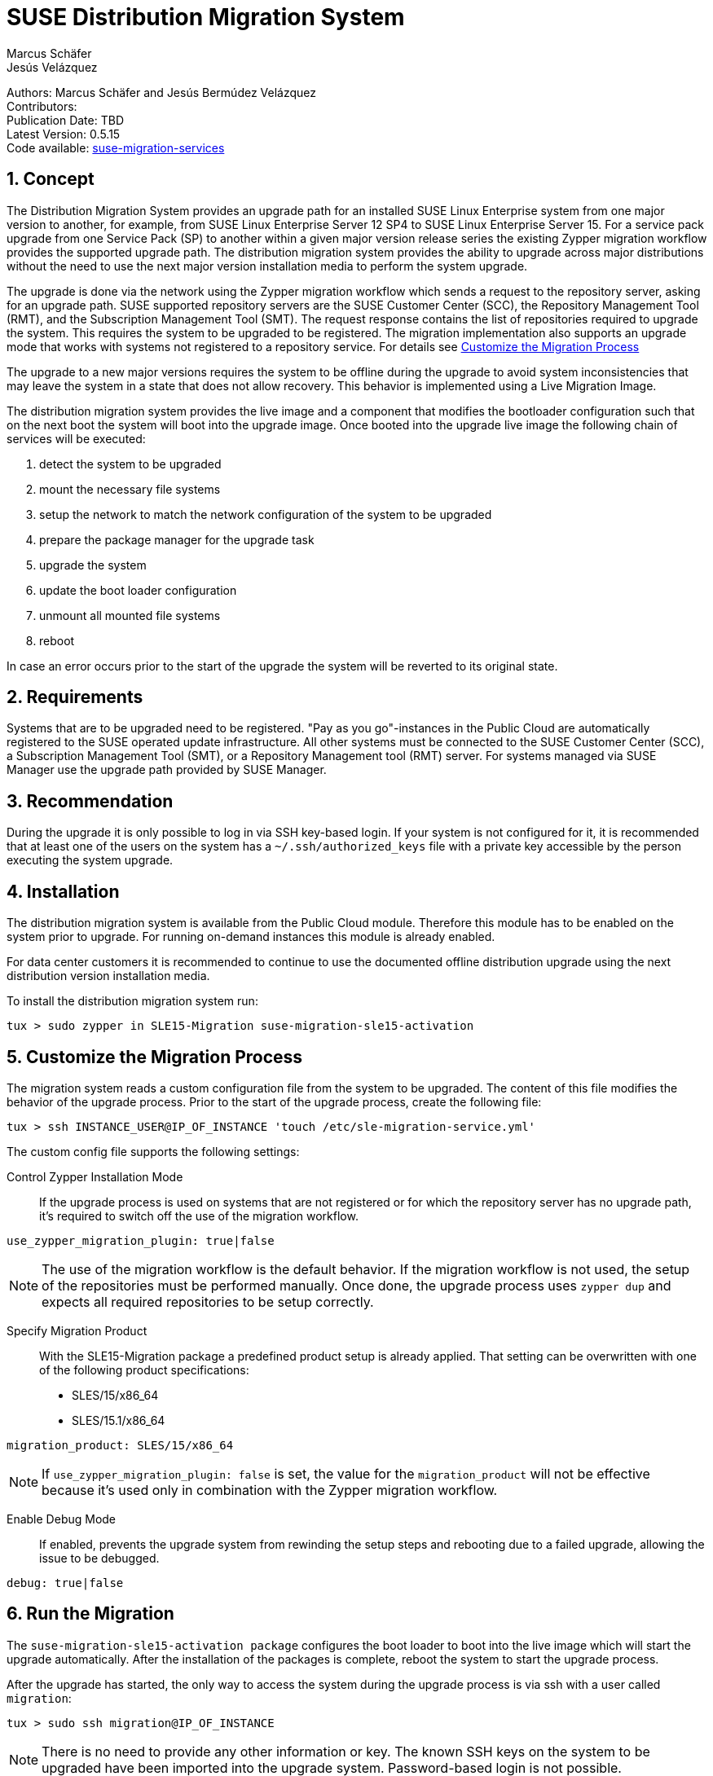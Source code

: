 = SUSE Distribution Migration System
Marcus Schäfer; Jesús Velázquez

:toc:
:icons: font
:numbered:

:Authors: Marcus Schäfer and Jesús Bermúdez Velázquez
:Publication_Date: TBD
:Latest_Version: 0.5.15
:Contributors: 
:Repo: https://github.com/SUSE/suse-migration-services[suse-migration-services]

ifdef::env-github[]
//Admonitions
:tip-caption: :bulb:
:note-caption: :information_source:
:important-caption: :heavy_exclamation_mark:
:caution-caption: :fire:
:warning-caption: :warning:
endif::[]

[%hardbreaks]
Authors: {Authors}
Contributors: {Contributors}
Publication Date: {Publication_Date}
Latest Version: {Latest_Version}
Code available: {Repo}

== Concept
The Distribution Migration System provides an upgrade path for an installed SUSE Linux Enterprise system from one major version to another, for example, from SUSE Linux Enterprise Server 12 SP4 to SUSE Linux Enterprise Server 15. For a service pack upgrade from one Service Pack (SP) to another within a given major version release series the existing Zypper migration workflow provides the supported upgrade path. The distribution migration system provides the ability to upgrade across major distributions without the need to use the next major version installation media to perform the system upgrade.

The upgrade is done via the network using the Zypper migration workflow which
sends a request to the repository server, asking for an upgrade path.
SUSE supported repository servers are the SUSE Customer Center (SCC), the
Repository Management Tool (RMT), and the Subscription Management Tool (SMT).
The request response contains the list of repositories required to upgrade the
system. This requires the system to be upgraded to be registered.
The migration implementation also supports an upgrade mode that works with
systems not registered to a repository service. For details
see <<Customize the Migration Process>>

The upgrade to a new major versions requires the system to be offline during the upgrade to avoid system inconsistencies that may leave the system in a state that does not allow recovery. This behavior is implemented using a Live Migration Image.

The distribution migration system provides the live image and a component that modifies the bootloader configuration such that on the next boot the system will boot into the upgrade image. Once booted into the upgrade live image the following chain of services will be executed:

1. detect the system to be upgraded
2. mount the necessary file systems
3. setup the network to match the network configuration of the system to be upgraded
4. prepare the package manager for the upgrade task
5. upgrade the system
6. update the boot loader configuration
7. unmount all mounted file systems
8. reboot

In case an error occurs prior to the start of the upgrade the system will be reverted to its original state.

== Requirements
Systems that are to be upgraded need to be registered. "Pay as you go"-instances in the Public Cloud are automatically registered to the SUSE operated update infrastructure. All other systems must be connected to the SUSE Customer Center (SCC), a Subscription Management Tool (SMT), or a Repository Management tool (RMT) server. For systems managed via SUSE Manager use the upgrade path provided by SUSE Manager. 

== Recommendation
During the upgrade it is only possible to log in via SSH key-based login. If your system is not configured for it, it is recommended that at least one of the users on the system has a `~/.ssh/authorized_keys` file with a private key accessible by the person executing the system upgrade.

== Installation

The distribution migration system is available from the Public Cloud module. Therefore this module has to be enabled on the system prior to upgrade. For running on-demand instances this module is already enabled.

For data center customers it is recommended to continue to use the documented offline distribution upgrade using the next distribution version installation media.

To install the distribution migration system run:

[listing]
tux > sudo zypper in SLE15-Migration suse-migration-sle15-activation

== Customize the Migration Process

The migration system reads a custom configuration file from the system to
be upgraded. The content of this file modifies the behavior of the
upgrade process. Prior to the start of the upgrade process, create the
following file:

[listing]
tux > ssh INSTANCE_USER@IP_OF_INSTANCE 'touch /etc/sle-migration-service.yml'

The custom config file supports the following settings:

Control Zypper Installation Mode::
If the upgrade process is used on systems that are not registered
or for which the repository server has no upgrade path, it's required to
switch off the use of the migration workflow.

[listing]
use_zypper_migration_plugin: true|false

[NOTE]
The use of the migration workflow is the default behavior. If the migration
workflow is not used, the setup of the repositories must be performed
manually. Once done, the upgrade process uses `zypper dup` and expects
all required repositories to be setup correctly.

Specify Migration Product::
With the SLE15-Migration package a predefined product setup is
already applied. That setting can be overwritten with one of the
following product specifications:

* SLES/15/x86_64
* SLES/15.1/x86_64

[listing]
migration_product: SLES/15/x86_64

[NOTE]
If `use_zypper_migration_plugin: false` is set, the value for the
`migration_product` will not be effective because it's used only in
combination with the Zypper migration workflow.

Enable Debug Mode::
If enabled, prevents the upgrade system from rewinding the setup
steps and rebooting due to a failed upgrade, allowing the issue to
be debugged.

[listing]
debug: true|false

== Run the Migration

The `suse-migration-sle15-activation package` configures the boot loader to boot into the live image which will start the upgrade automatically. After the installation of the packages is complete, reboot the system to start the upgrade process.

After the upgrade has started, the only way to access the system during the
upgrade process is via ssh with a user called `migration`:

[listing]
tux > sudo ssh migration@IP_OF_INSTANCE

[NOTE]
There is no need to provide any other information or key. The known SSH keys on the system to be upgraded have been imported into the upgrade system. Password-based login is not possible.

== Debugging the Migration
In case of a upgrade failure, consult the migration log. The file `/etc/issue` will contain a pointer to the respective log file.

== After the Migration
Whether the upgrade succeeded or not, a log file is available in
`/var/log/distro_migration.log` and it will contain information
about the upgrade process. If the upgrade failed and the issues have been successfully debugged, the file `/etc/issue` should be cleared.

== Caveats and Unsupported Conditions
* Configuration files that have been modified in the original system will not be overwritten by the upgrade process. The new version of the respective configuration file will be copied into the same directory with the file name extension `.rpmnew`. It is recommended to compare the existing and the new configuration files and make manual adjustments when needed.
* Public Cloud instances from SUSE images have a custom `/etc/motd` file that makes a reference the distribution version. This needs to be updated manually after the upgrade.
* Repositories not registered via SUSEConnect and added to the system manually will remain untouched.
* For Public Cloud instances the metadata will not change. As far as the cloud framework is concerned, you will still be running a "SLES 12 SP4" instance even if you upgraded to SLES 15. This cannot be changed.
* Upgrade is only possible for systems that have direct access to the root file system from the boot loader.
* Upgrade is only possible for systems that use unencrypted root file systems, at the OS level. Encrypting the root device using a cloud framework encryption mechanism happens at a different level.
* Upgrade has been tested for SLES 12 SP4 to SLES 15

